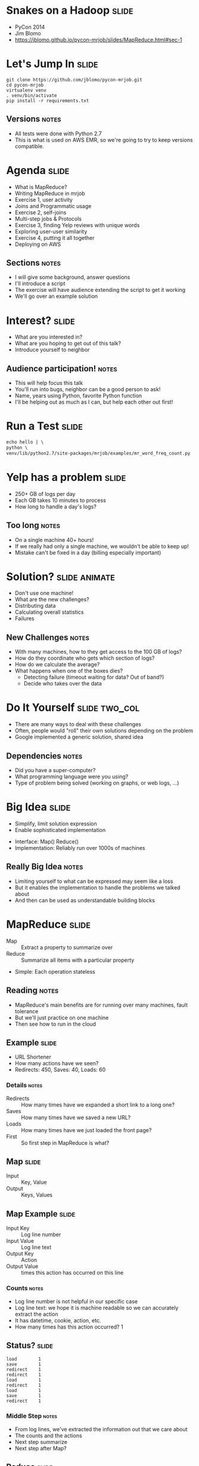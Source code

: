 * Snakes on a Hadoop :slide:
  + PyCon 2014
  + Jim Blomo
  + https://jblomo.github.io/pycon-mrjob/slides/MapReduce.html#sec-1

* Let's Jump In :slide:
#+begin_src shell
git clone https://github.com/jblomo/pycon-mrjob.git
cd pycon-mrjob
virtualenv venv
. venv/bin/activate
pip install -r requirements.txt
#+end_src
** Versions :notes:
   + All tests were done with Python 2.7
   + This is what is used on AWS EMR, so we're going to try to keep versions
     compatible.

* Agenda :slide:
  + What is MapReduce?
  + Writing MapReduce in mrjob
  + Exercise 1, user activity
  + Joins and Programmatic usage
  + Exercise 2, self-joins
  + Multi-step jobs & Protocols
  + Exercise 3, finding Yelp reviews with unique words
  + Exploring user-user similarity
  + Exercise 4, putting it all together
  + Deploying on AWS
** Sections :notes:
   + I will give some background, answer questions
   + I'll introduce a script
   + The exercise will have audience extending the script to get it working
   + We'll go over an example solution

* Interest? :slide:
  + What are you interested in?
  + What are you hoping to get out of this talk?
  + Introduce yourself to neighbor
** Audience participation! :notes:
   + This will help focus this talk
   + You'll run into bugs, neighbor can be a good person to ask!
   + Name, years using Python, favorite Python function
   + I'll be helping out as much as I can, but help each other out first!

* Run a Test :slide:
#+begin_src html
echo hello | \
python \
venv/lib/python2.7/site-packages/mrjob/examples/mr_word_freq_count.py
#+end_src

* Yelp has a problem :slide:
  + 250+ GB of logs per day
  + Each GB takes 10 minutes to process
  + How long to handle a day's logs?
[[file:img/yelp-growth.png]]
** Too long :notes:
   + On a single machine 40+ hours!
   + If we really had only a single machine, we wouldn't be able to keep up!
   + Mistake can't be fixed in a day (billing especially important)

* Solution? :slide:animate:
  + Don't use one machine!
  + What are the new challenges?
  + Distributing data
  + Calculating overall statistics
  + Failures
** New Challenges :notes:
   + With many machines, how to they get access to the 100 GB of logs?
   + How do they coordinate who gets which section of logs?
   + How do we calculate the average?
   + What happens when one of the boxes dies?
     + Detecting failure (timeout waiting for data? Out of band?)
     + Decide who takes over the data

* Do It Yourself :slide:two_col:
  + There are many ways to deal with these challenges
  + Often, people would "roll" their own solutions depending on the problem
  + Google implemented a generic solution, shared idea

[[file:img/mapreduce-paper.png]]
** Dependencies :notes:
   + Did you have a super-computer?
   + What programming language were you using?
   + Type of problem being solved (working on graphs, or web logs, ...)

* Big Idea :slide:
  + Simplify, limit solution expression
  + Enable sophisticated implementation


  + Interface: Map() Reduce()
  + Implementation: Reliably run over 1000s of machines
** Really Big Idea :notes:
   + Limiting yourself to what can be expressed may seem like a loss
   + But it enables the implementation to handle the problems we talked about
   + And then can be used as understandable building blocks

* MapReduce :slide:
  + Map :: Extract a property to summarize over
  + Reduce :: Summarize all items with a particular property


  + Simple: Each operation stateless
** Reading :notes:
   + MapReduce's main benefits are for running over many machines, fault
     tolerance
   + But we'll just practice on one machine
   + Then see how to run in the cloud

** Example :slide:
   + URL Shortener
   + How many actions have we seen?
   + Redirects: 450, Saves: 40, Loads: 60
*** Details :notes:
   + Redirects :: How many times have we expanded a short link to a long one?
   + Saves :: How many times have we saved a new URL?
   + Loads :: How many times have we just loaded the front page?
   + First :: So first step in MapReduce is what?

** Map :slide:
   + Input :: Key, Value
   + Output :: Keys, Values

** Map Example :slide:
   + Input Key :: Log line number
   + Input Value :: Log line text
   + Output Key :: Action
   + Output Value :: times this action has occurred on this line
*** Counts :notes:
   + Log line number is not helpful in our specific case
   + Log line text: we hope it is machine readable so we can accurately extract
     the action
   + It has datetime, cookie, action, etc.
   + How many times has this action occurred? 1

** Status? :slide:
#+begin_src text
load		1
save		1
redirect	1
redirect	1
load		1
redirect	1
load		1
save		1
redirect	1
#+end_src
*** Middle Step :notes:
   + From log lines, we've extracted the information out that we care about
   + The counts and the actions
   + Next step summarize
   + Next step after Map?

** Reduce :slide:
   + Input :: Key, Values
   + Output :: Keys, Values
*** Value*s* :notes:
   + Note: The input is values! Plural
   + Because we get a key and all of its associated values
   + Remind me: what are we trying to get out of this computation?
   + So what do you think the output keys are?
   + Values?

** Reduce Example :slide:
   + Input Key :: Action
   + Input Values :: Counts: =[1,1,1,1]=
   + Output Key :: Action
   + Output Value :: Total Count
*** Details :notes:
   + Action is *one of* load save redirect
   + To get total count, sum all of the counts

** Example Output :slide:
   + Output Key :: Action
   + Output Value :: Total Count
#+begin_src html
"redirect"  4
"save"      2
"load"      3
#+end_src

* Point? :slide:
  + A lot of work for counting!
  + More complex calculations can be done this way, eg. PageRank
  + Stateless constraint means it can be used across thousands of computers
** Details :notes:
   + By only looking at keys and values, can optimize a lot of backend work
   + Where to send the results?
   + What to do when a computer fails? (Just restart failed part)

** Implementation :slide:
#+begin_src text
load		1
save		1
redirect	1
redirect	1
load		1
redirect	1
load		1
save		1
redirect	1
#+end_src
** Intermediate :notes:
   + This was the situation after map
   + Keys all jumbled
   + What Hadoop does is sort them and distribute them to computers

** "Shuffle" :slide:
#+begin_src text
load		1
load		1
load		1
redirect	1
redirect	1
redirect	1
redirect	1
save		1
save		1
#+end_src
** Distribute :notes:
   + Now it is easy to distribute, and can handle all the =load= at once
   + When mrjob is running, you'll notice debugging output, including a "sort"
     step. This is why.

** Inputs :slide:
   + MapReduce distributes computing power by distributing input
   + Input is distributed by splitting on lines (records)
   + You cannot depend on lines being "together" in MapReduce
*** Splitting Files :notes:
   + Image you have a lot of large log files, GB each
   + You'd like to let different machines work on the same file
   + Split file down the middle, well, at least on a newline
   + Enable two separate machines to work on the parts
   + You don't know what line came before this one
   + You don't know if you will process the next line
   + Only view is this line
   + Real life slightly more complicated, but mostly hacks around this

** Incorrect Log Style :slide:
   + URL Shortener logging
#+begin_src python
    app.logger.info("Handling request for " + cookie)
    ...
    # find redirect
    ...
    app.logger.info("Redirecting to " + destination)
#+end_src
    + Ability to associate the redirect with the
      cookie?
      + eg. which cookie had the most redirects?
*** No! :notes:
    + Must log everything on same line
    + One machine could have the "Handling request.." Another could have
      "Redirecting to..."
    + Collect it all, then log it

** Correct Log Style :slide:
   + Logging once
#+begin_src python
    log_data['cookie'] = cookie
    ...
    # find redirect
    log_data['action'] = 'redirect'
    app.logger.info(json.dumps(log_data))
#+end_src


* Word Count :slide:
  + Example: frequency of every word used in a text
  + Map: Extract the words from a line, yield the number of times we've seen it
  + Reduce: For each word, summarize those counts
** Another example :notes:
   + Let's take a look at another example
   + instead of counting actions, 1 per line, now we want to count words
   + potentially many per line
   + Same general idea though. Tunnel vision on one line (even one word!)

* [[http://packages.python.org/mrjob/][mrjob]] :slide:
#+begin_src python
from mrjob.job import MRJob

class MRWordCounter(MRJob):
    def mapper(self, key, line):
        for word in line.split():
            yield word, 1

    def reducer(self, word, occurrences):
        yield word, sum(occurrences)

if __name__ == '__main__':
    MRWordCounter.run()
#+end_src
    More documentation: http://pythonhosted.org/mrjob/
** Relation to example :notes:
   + =mapper= takes keys and values
   + =reducer= takes the keys output by the mapper, and all relevant values
   + =split= takes a string and splits on spaces, giving words
   + =yield= essentially returns <key,value> pairs, but can be called more than
     once

* Data :slide:
  + [[http://archive.ics.uci.edu/ml/machine-learning-databases/anonymous/][Anonymous web data from www.microsoft.com]]
  + Contains information in CSV format
  + use mrjob MapReduce Framework to find answers
** Format :notes:
   + Open up file
   + File tells us information about a "Vroot"
   + Vroot is just a fancy name for a page with a numeric ID
   + each line is different information about the vroot:
   + A: attributes of a vroot (id, title, url)
   + C: customer information, following which are the Visits that customer made
     to the vroot
   + V: a visit to a vroot (id)
   + Before we talked about actions of redirecting, saving, etc. Now we have a
     lot more different actions: each vroot with an ID

** Output :slide:
   + vroot ID => number of visits
   + Group by the vroot ID
   + Summarize all of the visits
** Summary :notes:
   + and what does it look to actually run this?

** Output :slide:
#+begin_src bash
python code/top_pages.py msanon/anonymous-msweb.data.gz
no configs found; falling back on auto-configuration
creating tmp directory /tmp/top_pages.jim.20121116.052647.278066
...
reading from STDIN
writing to /tmp/top_pages.jim.20121116.052647.278066/step-0-mapper
Counters from step 1:
  (no counters found)
writing to /tmp/top_pages.jim.20121116.052647.278066/step-0-mapper-sorted
writing to /tmp/top_pages.jim.20121116.052647.278066/step-0-reducer
Counters from step 1:
  (no counters found)
Moving /tmp/top_pages.jim.20121116.052647.278066/step-0-reducer -> /tmp/top_pages.jim.20121116.052647.278066/output/part-00000
Streaming final output from /tmp/top_pages.jim.20121116.052647.278066/output
"1000"	912
"1001"	4451
"1002"	749
"1003"	2968
"1004"	8463
"1007"	865
...
#+end_src
** Running :notes:
   + Run with python
   + Output some debugging information while it is calculating
   + Finally, output results

* Pages with > 400 visits :slide:
  + Find pages (aka Vroots) with more than 400 visits
  + Start off with a template
** Demo :notes:
   + =csv_readline= takes in a CSV line, return a list of values

* *BREAK* :slide:
  + Please complete exercise 1
  + Fill in =code/top_pages.py=
  + Take in web browsing data, output vroot to number of visits

* Solution :slide:
  + =git commit -m "my solution" -a=
  + =git checkout ex1=
  + yield the vroot ID and the number of times seen in that line (1)
  + sum the times seen, check threshold, yield pair

* Discussion: User Visits :slide:animate:
  + Can we calculate the number of visits per user?
  + No! User information on different line
  + Cannot assume linear processing

* Transform Data :slide:
  + MapReduce needs all information on one line
  + This data format has user information on different line than visit
  + Write single threaded program (not mrjob) to transform it
** Not covered :notes:
   + This is a little out of the scope of this tutorial
   + Just know that not all types of data are amenable to MapReduce, and
   Hadoop/mrjob specifically

* Most Common Title Words :slide:
  + Vroots (pages) have titles
  + What are the titles of the 10 most browsed nodes?

* Joins :slide:
  + Sometimes need to join against two data sets
  + In our case, it is the same file, different record types
  + mrjob can pass serializable objects between Map and Reduce steps
  + You can "tag" values with identifiers, eg. title or visit

#+begin_src csv
A,1012,1,"Outlook Development","/outlookdev"
...
V,1012,1
#+end_src

* Running Programatically :slide:
  + We've been running in the command line
  + How to process the output of an MRJob inline
  + Testing, insert results into a database, do further processing on all of
    result

* MRJob Class :slide:
#+begin_src python
    mr_job = MRJobSubclass(args=[...])
    with mr_job.make_runner() as runner:
        runner.run()
        runner.stream_output()
#+end_src
** Example :notes:
   + =code/top\_titles.py=

* *BREAK* :slide:
  + Please complete exercise 2
  + What are the titles of the 10 most browsed nodes?
  + Fill in =code/count_titles.py=
  + Examine and run with =code/top_titles.py=

* Solution :slide:
  + =git checkout ex2=
  + yield a tuple tagged with either 'A' or 'V'
  + When iterating through values, extract the data from the tagged tuple
** Other possibilities :notes:
   + Can tag with a dictionary instead

* Yelp Data :slide:
  + Subset of data available in  =yelp/selected_reviews.json.gz=
#+begin_src json
{"votes": {"funny": 3, "useful": 3, "cool": 2},
 "user_id": "dYtkphUrU7S2_bjif6k2uA",
 "review_id": "gjtWdiEMMfoOTCfdd3hPmA",
 "stars": 4,
 "date": "2009-04-24",
 "text": "Man, if these guys were trying to replicate a gringo bar in Mexico...",
 "type": "review",
 "business_id": "RqbSeoeqXTwts5pfhw7nJg"}
#+end_src
** More Data :notes:
   + You may run with more data by downloading and extracting from
     http://www.yelp.com/dataset_challenge

* Multi-Step :slide:
  + Not all computations can be done in a single MapReduce step
  + Map Input: <key, value>
  + Reducer Output: <key, value>
  + Compose MapReduce steps!
** Output as Input :notes:
   + The output of one MapReduce job can be used as the input to another

** Examples :slide:
   + PageRank: Multiple steps till solution converges
   + Multi-level summaries
** PageRank :notes:
   + PageRank is an algorithm for calculating the important of a page
   + But it depends on the importance of every page pointing to it!
   + So iteratively calculate the important of all pages
   + Find average presidential donations by candidate, then normalize averages

* Unique Review :slide:animate:
  + Count unique words per review
  + Map Input: <line number, review dictionary>
  + Map Output: <word, review-id>
  + Reducer Input: <word, [review-ids]>
  + Reducer Output: <review-id, 1> if the word is unique
** Questions :notes:
   + For our purposes, what is always the mapper input?
   + What feature do we want to calculate first?
   + Given this mapper output, what *must* the reducer input be?
   + What property about a review are we interested in?

** Step 2: Count Unique Words :slide:animate:
   + Map Input: <review-id, 1>
   + Map Output: <review-id, 1>
   + Reducer Input: <review-id, [1,1,...]>
   + Reducer Output: <review-id, sum>
** Questions :notes:
   + Given the reducer output, what *must* the mapper input be (for chained
     MapReduce steps)
   + What do we want to group by?
   + Given this mapper output, what *must* the reducer input be?
   + What are we calculating?

* INPUT PROTOCOL :slide:
  + Previous examples manually parsed line
  + mrjob provides "protocols" to automatically parse and recover from error
  + Specify the class desired to parse the lines
** Examples :notes:
   + Open up code/unique_review.py
   + We're using a JSON object per line. Other options include JSON key-values,
   or writing your own
   + Instead of raw text, =record= will now be a Python dict

* Protocols :slide:
#+begin_src python
class JSONValueProtocol(object):
    """Encode ``value`` as a JSON and discard ``key``
    (``key`` is read in as ``None``).
    """
    def read(self, line):
        return (None, json.loads(line))

    def write(self, key, value):
        return json.dumps(value)
#+end_src
** Writing your own :notes:
   + Protocols are straightforward to write
   + At their heart contain =read= and =write= method
   + For example, we've implemented a Protocol for MySQL INSERT statements, so
   can easily process data created by mysqldump

* Protocols and InputFormats :slide:
  + mrjob operates on lines of tab delimited text
  + =InputFormat= translates data stored on HDFS to Text
  + =Protocols= translates a line into a Python variable
** Limitations :notes:
   + line oriented is limitation of Hadoop Streaming
   + It sends data through stdin/stdout. Sometimes people ask if they can
     process an XML file with arbitrary line breaks
   + Not what mrjob is good at. Hadoop may break at any point without extra
   configuration
   + Some of you may be familiar with Hadoop's =InputFormat= or =OutputFormat=.
   They serve a slightly different purpose than =Protocols=
   + =InputFormats= can be used to extract data which is not text on disk, for
   example SequenceFiles, or from data which is not simply stored in a
   directory, like providing a Manifest file.

* *BREAK* :slide:
  + Please complete exercise 3
  + Fill in =code/unique_review.py=
  + Output a review ID with how many unique words it used
  + Run with data in =yelp/selected_reviews.json=

* Solution :slide:
  + Extract words from the review comment field
  + Group them by word, keep those that are unique
  + Group them by review, return sum

* Quantifying Intuitions :slide:
  + Data Scientists translate ideas into math
  + Often want to suggest "similar" items or users
  + But what does "similar" mean?
** Skills :notes:
   + One of the core skill of a DS is translating an intuition into a
   quantifiable entity
   + An example is for recommendation systems. If you want to find people to
   follow, or friends to recommend, you often want to find "similar" people to
   yourself
   + But what does similar mean? (Ask)
   + In order to recommend one product over another, or sort in any useful way,
   you need to associate a number with that similarity

* Simple: Two Points :slide:animate:
  + Sometimes can translate entities to points
  + What is a similarity metric between these two?
  + Euclidean distance
  + sqrt((x_1-x_2)**2 + (y_1-y_2)**2)
** Start :notes:
   + For example intracity geographic distance
   + Or house price and square feet
   + Called "vector space" because a point also describes a vector, which you
   can get interesting information about (magnitude, angles, etc)
   + Simple starting point: Euclidean distance
   + Has many downsides, but is an example of translating a concept of
   similarity to a number
   + Interestingly the notions of distance and similarity are two sides of the
   same coin.
   + Also called the L_2 norm because we're taking the second root. We could
   cube and take the cube root... leads to different semantics
   + How to measure if points don't map so easily to this "vector space"?

* Jaccard Coefficient :slide:
  + Commonly used for calculating set similarity
  + =|intersection| / |union|=
  + "Jim likes pizza" | "Shreyas likes pizza"
** Jaccard :notes:
   1. Break up into a set
   1. calculate # in intersection
   1. calculate # in union
   1. divide

* Jaccard of Users :slide:
  + We take the set of businesses reviewed by two users
  + Value if users have no businesses in common?
  + All businesses?
** Answers :notes:
   + None = 0
   + All = 1

* Write user\_similarity.py :slide:
  + Find users >= 0.5 similarity
  + User Similarity: Jaccard similarity of businesses reviewed
  + {BizA, BizB, BizC} ~ {BizF, BizB, BizG}
** Input :notes:
   + Takes as input the list of reviews that we have
   + You'll be more on your own for this one, very limited skeleton

* *BREAK* :slide:
  + Please complete exercise 4
  + Fill in =code/user\_similarity.py=
  + Run with data in =yelp/selected_reviews.json=
  + Hint: Users with > 0 similarity will share at least 1 business

* Solution :slide:
  + Map user to list of businesses reviewed
  + Map business to list of user descriptions
  + Find users with similarity
  + De-duplicate
** Efficiency :notes:
   + We do duplicate work, but the trade-off is parallelism in the best case
   (not many users are overlapping with each other for dozens of reviews)

* EMR :slide:
  + We've been using local mode
  + Effective for debugging, small amounts of data
  + What about actually processing Big Data?

* Elastic MapReduce :slide:
  + Hadoop as a service by Amazon
  + Installs and sets up Hadoop cluster
  + JobFlow: instance of this cluster
  + Jobs: one command with series of MapReduce steps
** Nomenclature :notes:
   + API to bring up a cluster of N machines
   + Amazon provides tech for registering them all together, running Bootstrap
   commands, terminating them, etc
   + This cluster is called a JobFlow
   + We'll discuss what it means to have one JobFlow with multiple Jobs in a bit

* mrjob provides :slide:
  + Encode standard settings as config file or arguments
  + Uploads and runs bootstrap commands w/ local integration
  + Transparent inter-job bookkeeping
  + Tracking, error collection, job sharing
** Benefits :notes:
   + A config file is easy to install across developers. Yelp has 3 main ones:
   standard, memory-intensive, and cpu-intensive.
   + Otherwise all of your developers must learn the different options for the
   AWS API
   + Often you'll need to make files available to EMR via S3, for example custom
   packages you'd like to install.  EMR cannot reach back out to your localhost.
   mrjob will automate the uploading and management of these files.
   + mrjob "tags" JobFlows with information about the user running them, and has
   tools for aggregating those metrics.
   + It uses the tags to find compatible JobFlows, in the case where it will
   share an existing one.

* Settings :slide:
  + Instance types
  + AWS keys
  + Location for logs
  + SSH key
  + Bootstrap behavior
  + Setup commands per job
** Info :notes:
  + Instance types :: how beefy a machine do you want to run? Is your load
  memory or CPU bound? Yelp uses a few standard options, starting with m1.large
  + EMR keys :: These are used to communicate with AWS to start your instance
  + Location for logs :: Where in S3 do the results of the run go? EMR logs results of
  bootstrap actions, Hadoop logs results of running the query. 
  + SSH key :: Once the instance is started, mrjob can connect to it via SSH and
  stream logs, and setup a tunnel for HTTP traffic to use the Hadoop interface
  + Bootstrap behavior :: Often you'll need to install libraries, or upload your
  own repository. Since your code is running on the entire cluster at once,
  this install needs to happen on all machines

* Bootstrap vs Setup :slide:
  + Bootstrap runs at VM creation
  + Setup runs at the start of each job
  + Bootstrap for run-once non-code config
** Setup vs Bootstrap :notes:
   + When repeatedly changing and testing your code, you'll want a new version
   deployed to the machine each time. That is what setup commands are for: parts
   of your application that change

* Book Keeping :slide:
  + --output-dir s3://output-bucket/path/
  + --no-output
  + intermediate results stored on HDFS

* Tracking :slide:two_col:
  + mrjob opens an SSH tunnel to the master node for Hadoop stats
  + On job failure, will download logs and use heuristics to find likely error
  [[file:img/HadoopUI.png]]

* EMR Pricing :slide:
  + Job flows are billed hourly, rounding *up*
[[file:img/jobflow-no-pooling.png]]
** Typical usage :notes:
   + Spin up a job flow, when finished, kill it
   + Remaining time and end of last hour is wasted
   + Billed for it, but not used

** Job Flow Pooling :slide:
   + Don't end job flow after job, share remaining time
[[file:img/jobflow-pooling.png]]
   + New jobs can wait N minutes for an idle flow
*** Pooling :notes:
   + Billed on the hour, so don't give up early!
   + Only shut down idle job flows at the end of the hour
   + If another job comes up, reuse idle flow
   + Also makes job faster to spin up BONUS for developers

* How To :slide:
#+begin_src shell
python code/unique_review.py -r emr -c mrjob.conf s3://i290-jblomo/data/selected_reviews.json.gz
#+end_src
  + Simply specify =-r emr=

* mrjob Workflow :slide:
  + Develop locally on subset of data
  + Run on EMR on all data located in S3 bucket
  + Either save output in S3, or stream locally

* Thank You! :slide:
  + Jim Blomo, Engineering Manager Yelp
  + @jimblomo

#+HTML_HEAD_EXTRA: <link rel="stylesheet" type="text/css" href="production/common.css" />
#+HTML_HEAD_EXTRA: <link rel="stylesheet" type="text/css" href="production/screen.css" media="screen" />
#+HTML_HEAD_EXTRA: <link rel="stylesheet" type="text/css" href="production/projection.css" media="projection" />
#+HTML_HEAD_EXTRA: <link rel="stylesheet" type="text/css" href="production/color-blue.css" media="projection" />
#+HTML_HEAD_EXTRA: <link rel="stylesheet" type="text/css" href="production/presenter.css" media="presenter" />
#+HTML_HEAD_EXTRA: <link href='http://fonts.googleapis.com/css?family=Lobster+Two:700|Yanone+Kaffeesatz:700|Open+Sans' rel='stylesheet' type='text/css'>

#+BEGIN_HTML
<script type="text/javascript" src="production/org-html-slideshow.js"></script>
#+END_HTML

# Local Variables:
# org-export-html-style-include-default: nil
# org-export-html-style-include-scripts: nil
# buffer-file-coding-system: utf-8-unix
# End:
